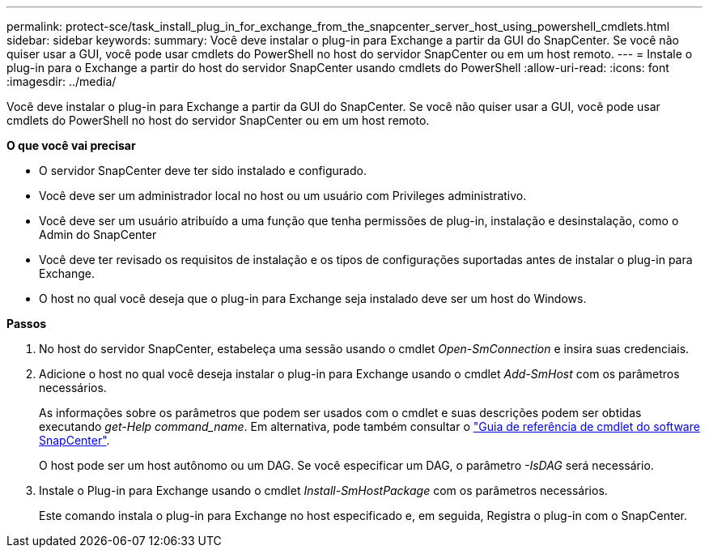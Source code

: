 ---
permalink: protect-sce/task_install_plug_in_for_exchange_from_the_snapcenter_server_host_using_powershell_cmdlets.html 
sidebar: sidebar 
keywords:  
summary: Você deve instalar o plug-in para Exchange a partir da GUI do SnapCenter. Se você não quiser usar a GUI, você pode usar cmdlets do PowerShell no host do servidor SnapCenter ou em um host remoto. 
---
= Instale o plug-in para o Exchange a partir do host do servidor SnapCenter usando cmdlets do PowerShell
:allow-uri-read: 
:icons: font
:imagesdir: ../media/


[role="lead"]
Você deve instalar o plug-in para Exchange a partir da GUI do SnapCenter. Se você não quiser usar a GUI, você pode usar cmdlets do PowerShell no host do servidor SnapCenter ou em um host remoto.

*O que você vai precisar*

* O servidor SnapCenter deve ter sido instalado e configurado.
* Você deve ser um administrador local no host ou um usuário com Privileges administrativo.
* Você deve ser um usuário atribuído a uma função que tenha permissões de plug-in, instalação e desinstalação, como o Admin do SnapCenter
* Você deve ter revisado os requisitos de instalação e os tipos de configurações suportadas antes de instalar o plug-in para Exchange.
* O host no qual você deseja que o plug-in para Exchange seja instalado deve ser um host do Windows.


*Passos*

. No host do servidor SnapCenter, estabeleça uma sessão usando o cmdlet _Open-SmConnection_ e insira suas credenciais.
. Adicione o host no qual você deseja instalar o plug-in para Exchange usando o cmdlet _Add-SmHost_ com os parâmetros necessários.
+
As informações sobre os parâmetros que podem ser usados com o cmdlet e suas descrições podem ser obtidas executando _get-Help command_name_. Em alternativa, pode também consultar o https://docs.netapp.com/us-en/snapcenter-cmdlets-48/index.html["Guia de referência de cmdlet do software SnapCenter"^].

+
O host pode ser um host autônomo ou um DAG. Se você especificar um DAG, o parâmetro _-IsDAG_ será necessário.

. Instale o Plug-in para Exchange usando o cmdlet _Install-SmHostPackage_ com os parâmetros necessários.
+
Este comando instala o plug-in para Exchange no host especificado e, em seguida, Registra o plug-in com o SnapCenter.


